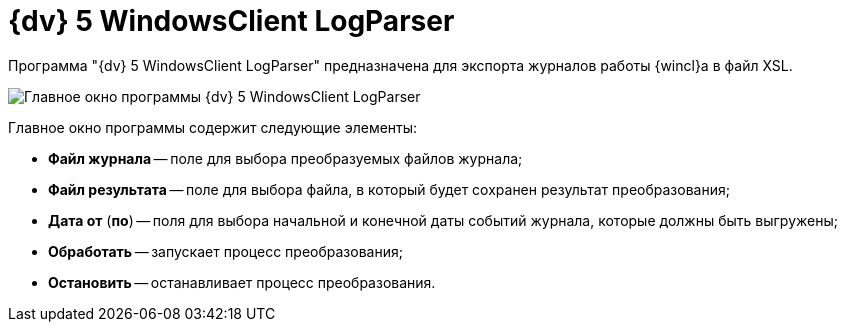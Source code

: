 = {dv} 5 WindowsClient LogParser

Программа "{dv} 5 WindowsClient LogParser" предназначена для экспорта журналов работы {wincl}а в файл XSL.

image::devtool_navigatorlogparse.png[Главное окно программы {dv} 5 WindowsClient LogParser]

Главное окно программы содержит следующие элементы:

* *Файл журнала* -- поле для выбора преобразуемых файлов журнала;
* *Файл результата* -- поле для выбора файла, в который будет сохранен результат преобразования;
* *Дата от* (*по*) -- поля для выбора начальной и конечной даты событий журнала, которые должны быть выгружены;
* *Обработать* -- запускает процесс преобразования;
* *Остановить* -- останавливает процесс преобразования.
